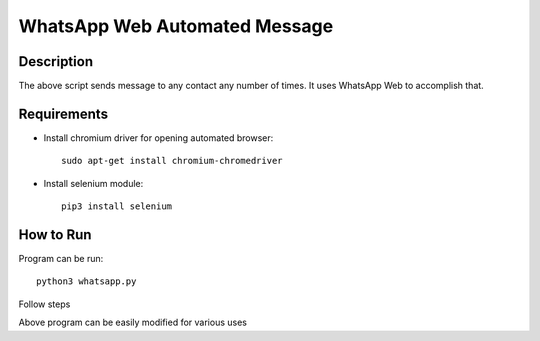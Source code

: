 .. code-block:: python
   :emphasize-lines: 28,28
==============================
WhatsApp Web Automated Message
==============================

-----------
Description
-----------

The above script sends message to any contact any number of times.
It uses WhatsApp Web to accomplish that.

------------
Requirements
------------

* Install chromium driver for opening automated browser::

	sudo apt-get install chromium-chromedriver

* Install selenium module::

	pip3 install selenium

----------
How to Run
----------

Program can be run::

	python3 whatsapp.py
	
Follow steps

Above program can be easily modified for various uses